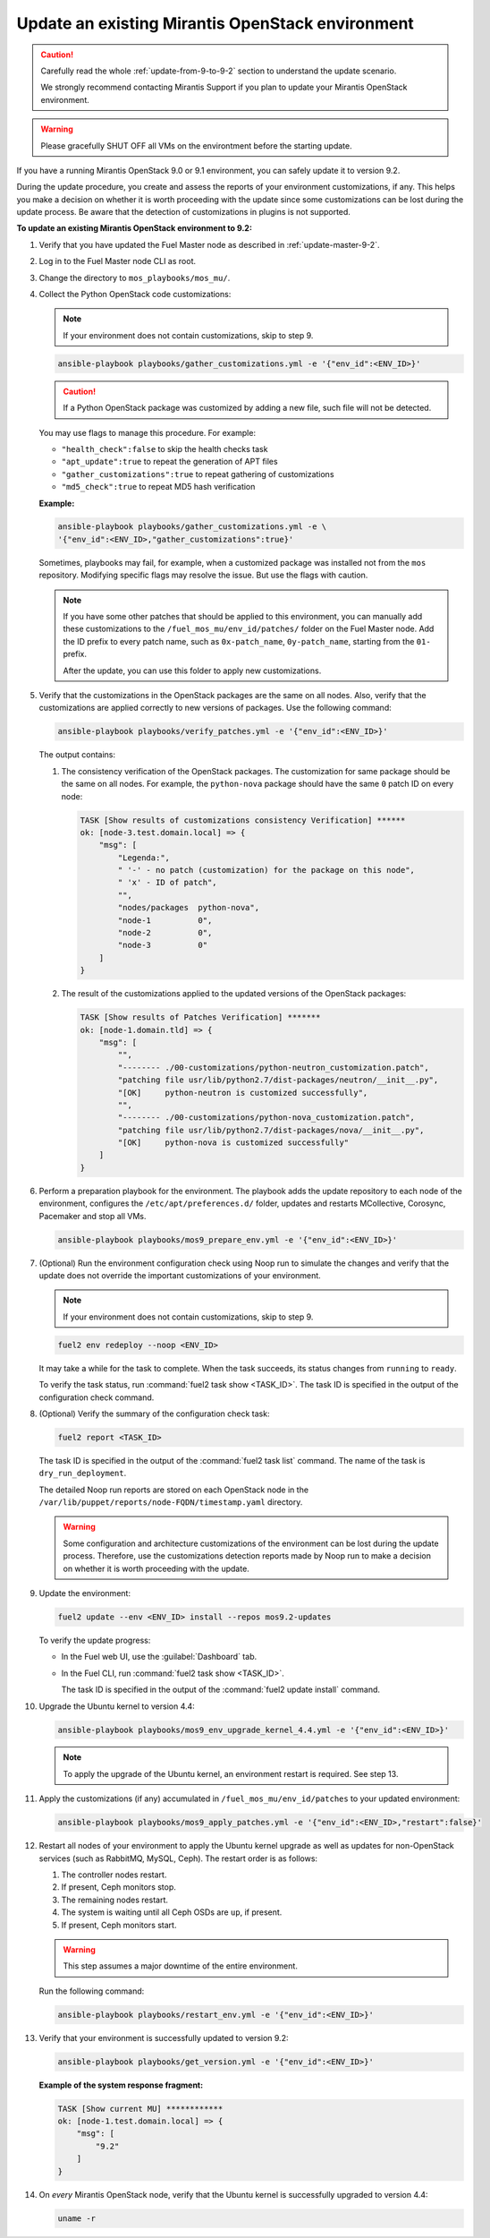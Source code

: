 .. _update-env-9-2:

=================================================
Update an existing Mirantis OpenStack environment
=================================================

.. caution:: Carefully read the whole :ref:`update-from-9-to-9-2` section
             to understand the update scenario.

             We strongly recommend contacting Mirantis Support if you plan
             to update your Mirantis OpenStack environment.

.. warning:: Please gracefully SHUT OFF all VMs on the environtment before
             the starting update.

If you have a running Mirantis OpenStack 9.0 or 9.1 environment, you can
safely update it to version 9.2.

During the update procedure, you create and assess the reports of your
environment customizations, if any. This helps you make a decision on
whether it is worth proceeding with the update since some customizations
can be lost during the update process. Be aware that the detection of
customizations in plugins is not supported.


**To update an existing Mirantis OpenStack environment to 9.2:**

#. Verify that you have updated the Fuel Master node as described in
   :ref:`update-master-9-2`.
#. Log in to the Fuel Master node CLI as root.
#. Change the directory to ``mos_playbooks/mos_mu/``.


#. Collect the Python OpenStack code customizations:

   .. note:: If your environment does not contain customizations, skip to
             step 9.

   .. code-block:: console

    ansible-playbook playbooks/gather_customizations.yml -e '{"env_id":<ENV_ID>}'

   .. caution:: If a Python OpenStack package was customized by adding a new
                file, such file will not be detected.

   You may use flags to manage this procedure. For example:

   * ``"health_check":false`` to skip the health checks task
   * ``"apt_update":true`` to repeat the generation of APT files
   * ``"gather_customizations":true`` to repeat gathering of customizations
   * ``"md5_check":true`` to repeat MD5 hash verification

   **Example:**

   .. code-block:: console

    ansible-playbook playbooks/gather_customizations.yml -e \
    '{"env_id":<ENV_ID>,"gather_customizations":true}'

   Sometimes, playbooks may fail, for example, when a customized package
   was installed not from the ``mos`` repository. Modifying specific flags
   may resolve the issue. But use the flags with caution.

   .. note:: If you have some other patches that should be applied to
             this environment, you can manually add these customizations
             to the ``/fuel_mos_mu/env_id/patches/`` folder
             on the Fuel Master node. Add the ID prefix to every
             patch name, such as ``0x-patch_name``, ``0y-patch_name``,
             starting from the ``01-`` prefix.

             After the update, you can use this folder to apply new
             customizations.

#. Verify that the customizations in the OpenStack packages are the same
   on all nodes. Also, verify that the customizations are applied correctly
   to new versions of packages. Use the following command:

   .. code-block:: console

    ansible-playbook playbooks/verify_patches.yml -e '{"env_id":<ENV_ID>}'

   The output contains:

   #. The consistency verification of the OpenStack packages. The
      customization for same package should be the same on all nodes.
      For example, the ``python-nova`` package should have the same ``0``
      patch ID on every node:

      .. code-block:: console

       TASK [Show results of customizations consistency Verification] ******
       ok: [node-3.test.domain.local] => {
           "msg": [
               "Legenda:",
               " '-' - no patch (customization) for the package on this node",
               " 'x' - ID of patch",
               "",
               "nodes/packages  python-nova",
               "node-1          0",
               "node-2          0",
               "node-3          0"
           ]
       }

   #. The result of the customizations applied to the updated versions of
      the OpenStack packages:

      .. code-block:: console

       TASK [Show results of Patches Verification] *******
       ok: [node-1.domain.tld] => {
           "msg": [
               "",
               "-------- ./00-customizations/python-neutron_customization.patch",
               "patching file usr/lib/python2.7/dist-packages/neutron/__init__.py",
               "[OK]     python-neutron is customized successfully",
               "",
               "-------- ./00-customizations/python-nova_customization.patch",
               "patching file usr/lib/python2.7/dist-packages/nova/__init__.py",
               "[OK]     python-nova is customized successfully"
           ]
       }

#. Perform a preparation playbook for the environment. The playbook adds
   the update repository to each node of the environment, configures the
   ``/etc/apt/preferences.d/`` folder, updates and restarts MCollective,
   Corosync, Pacemaker and stop all VMs.

   .. code-block:: console

    ansible-playbook playbooks/mos9_prepare_env.yml -e '{"env_id":<ENV_ID>}'

#. (Optional) Run the environment configuration check using Noop run to simulate
   the changes and verify that the update does not override the important
   customizations of your environment.

   .. note:: If your environment does not contain customizations, skip to
             step 9.

   .. code-block:: console

    fuel2 env redeploy --noop <ENV_ID>

   It may take a while for the task to complete. When the task succeeds, its
   status changes from ``running`` to ``ready``.

   To verify the task status, run :command:`fuel2 task show <TASK_ID>`.
   The task ID is specified in the output of the configuration check command.

#. (Optional) Verify the summary of the configuration check task:

   .. code-block:: console

    fuel2 report <TASK_ID>

   The task ID is specified in the output of the :command:`fuel2 task list`
   command. The name of the task is ``dry_run_deployment``.

   The detailed Noop run reports are stored on each OpenStack node in the
   ``/var/lib/puppet/reports/node-FQDN/timestamp.yaml`` directory.

   .. warning:: Some configuration and architecture customizations of the
                environment can be lost during the update process.
                Therefore, use the customizations detection reports
                made by Noop run to make a decision on whether it is worth
                proceeding with the update.

#. Update the environment:

   .. code-block:: console

    fuel2 update --env <ENV_ID> install --repos mos9.2-updates

   To verify the update progress:

   * In the Fuel web UI, use the :guilabel:`Dashboard` tab.
   * In the Fuel CLI, run :command:`fuel2 task show <TASK_ID>`.

     The task ID is specified in the output of the
     :command:`fuel2 update install` command.

#. Upgrade the Ubuntu kernel to version 4.4:

   .. code-block:: console

    ansible-playbook playbooks/mos9_env_upgrade_kernel_4.4.yml -e '{"env_id":<ENV_ID>}'

   .. note:: To apply the upgrade of the Ubuntu kernel, an environment
             restart is required. See step 13.

#. Apply the customizations (if any) accumulated in
   ``/fuel_mos_mu/env_id/patches`` to your updated environment:

   .. code-block:: console

    ansible-playbook playbooks/mos9_apply_patches.yml -e '{"env_id":<ENV_ID>,"restart":false}'

#. Restart all nodes of your environment to apply the Ubuntu kernel upgrade
   as well as updates for non-OpenStack services (such as RabbitMQ, MySQL,
   Ceph). The restart order is as follows:

   #. The controller nodes restart.
   #. If present, Ceph monitors stop.
   #. The remaining nodes restart.
   #. The system is waiting until all Ceph OSDs are ``up``, if present.
   #. If present, Ceph monitors start.

   .. warning:: This step assumes a major downtime of the entire environment.

   Run the following command:

   .. code-block:: console

    ansible-playbook playbooks/restart_env.yml -e '{"env_id":<ENV_ID>}'

#. Verify that your environment is successfully updated to version 9.2:

   .. code-block:: console

    ansible-playbook playbooks/get_version.yml -e '{"env_id":<ENV_ID>}'

   **Example of the system response fragment:**

   .. code-block:: console

    TASK [Show current MU] ************
    ok: [node-1.test.domain.local] => {
        "msg": [
            "9.2"
        ]
    }

#. On *every* Mirantis OpenStack node, verify that the Ubuntu kernel is
   successfully upgraded to version 4.4:

   .. code-block:: console

    uname -r

.. seealso:: :ref:`customize_new_node_9_2`
